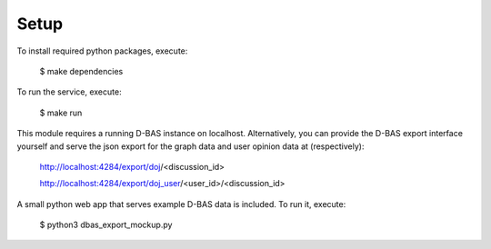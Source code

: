 .. _setup:

=====
Setup
=====

To install required python packages, execute:

   $ make dependencies

To run the service, execute:

   $ make run

This module requires a running D-BAS instance on localhost.
Alternatively, you can provide the D-BAS export interface yourself and serve the json export for the graph data and user opinion data at (respectively):

   http://localhost:4284/export/doj/<discussion_id>

   http://localhost:4284/export/doj_user/<user_id>/<discussion_id>

A small python web app that serves example D-BAS data is included. To run it, execute:

   $ python3 dbas_export_mockup.py

